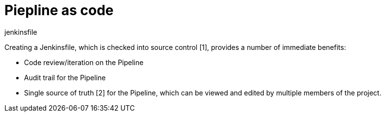 = Piepline as code

.jenkinsfile

Creating a Jenkinsfile, which is checked into source control [1], provides a number of immediate benefits:

- Code review/iteration on the Pipeline
- Audit trail for the Pipeline
- Single source of truth [2] for the Pipeline, which can be viewed and edited by multiple members of the project.
